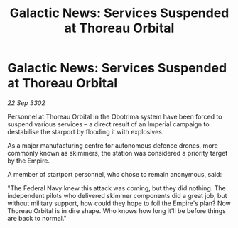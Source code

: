 :PROPERTIES:
:ID:       c3cf6539-6e60-4e46-aa02-caadd85c26f1
:END:
#+title: Galactic News: Services Suspended at Thoreau Orbital
#+filetags: :Empire:3302:galnet:

* Galactic News: Services Suspended at Thoreau Orbital

/22 Sep 3302/

Personnel at Thoreau Orbital in the Obotrima system have been forced to suspend various services – a direct result of an Imperial campaign to destabilise the starport by flooding it with explosives. 

As a major manufacturing centre for autonomous defence drones, more commonly known as skimmers, the station was considered a priority target by the Empire. 

A member of startport personnel, who chose to remain anonymous, said: 

"The Federal Navy knew this attack was coming, but they did nothing. The independent pilots who delivered skimmer components did a great job, but without military support, how could they hope to foil the Empire's plan? Now Thoreau Orbital is in dire shape. Who knows how long it'll be before things are back to normal."
